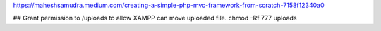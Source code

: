 https://maheshsamudra.medium.com/creating-a-simple-php-mvc-framework-from-scratch-7158f12340a0

## Grant permission to /uploads to allow XAMPP can move uploaded file.
chmod -Rf 777 uploads 